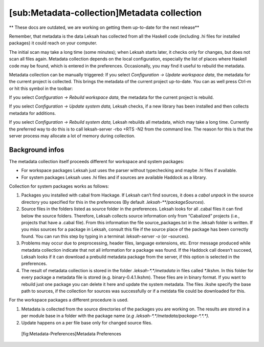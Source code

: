 [sub:Metadata-collection]Metadata collection
============================================
** These docs are outdated, we are working on getting them up-to-date for the next release**

Remember, that metadata is the data Leksah has collected from all the
Haskell code (including .hi files for installed packages) it could reach
on your computer.

The initial scan may take a long time (some minutes); when Leksah starts
later, it checks only for changes, but does not scan all files again.
Metadata collection depends on the local configuration, especially the
list of places where Haskell code may be found, which is entered in the
preferences. Occasionally, you may find it useful to rebuild the
metadata.

Metadata collection can be manually triggered: If you select
*Configuration -> Update workspace data*, the metadata for the current
project is collected. This brings the metadata of the current project
up-to-date. You can as well press Ctrl-m or hit this symbol in the
toolbar:

If you select *Configuration -> Rebuild workspace data*, the metadata
for the current project is rebuild.

If you select *Configuration -> Update system data,* Leksah checks, if a
new library has been installed and then collects metadata for additions.

If you select *Configuration -> Rebuild system data,* Leksah rebuilds
all metadata, which may take a long time. Currently the preferred way to
do this is to call leksah-server -rbo +RTS -N2 from the command line.
The reason for this is that the server process may allocate a lot of
memory during collection.

Background infos
----------------

The metadata collection itself proceeds different for workspace and
system packages:

-  For workspace packages Leksah just uses the parser without
   typechecking and maybe .hi files if available.

-  For system packages Leksah uses .hi files and if sources are
   available Haddock as a library.

Collection for system packages works as follows:

#. Packages you installed with cabal from Hackage. If Leksah can’t find
   sources, it does a *cabal unpack* in the source directory you
   specified for this in the preferences (By default
   .\ *leksah-\*\*/packageSources*).

#. Source files in the folders listed as source folder in the
   preferences. Leksah looks for all .cabal files it can find below the
   source folders. Therefore, Leksah collects source information only
   from “Cabalized” projects (i.e., projects that have a .cabal file).
   From this information the file source\_packages.txt in the .leksah
   folder is written. If you miss sources for a package in Leksah,
   consult this file if the source place of the package has been
   correctly found. You can run this step by typing in a terminal:
   *leksah-server -o* (or *–*\ sources).

#. Problems may occur due to preprocessing, header files, language
   extensions, etc. Error message produced while metadata collection
   indicate that not all information for a package was found. If the
   Haddock call doesn’t succeed, Leksah looks if it can download a
   prebuild metadata package from the server, if this option is selected
   in the preferences.

#. The result of metadata collection is stored in the folder
   *.leksah-\*.\*/metadata* in files called *\*.lkshm.* In this folder
   for every package a metadata file is stored (e.g.
   binary-0.4.1.lkshm). These files are in binary format. If you want to
   rebuild just one package you can delete it here and update the system
   metadata. The files .lkshe specify the base path to sources, if the
   collection for sources was successfully or if a metdata file could be
   downloaded for this.

For the workspace packages a different procedure is used.

#. Metadata is collected from the source directories of the packages you
   are working on. The results are stored in a per module base in a
   folder with the package name (*e.g
   .leksah-\*.\*/metadata/package-\*.\*.\*).*

#. Update happens on a per file base only for changed source files.

.. figure:: screenshots/screenshot_metadata_prefs.png
   :alt: [fig:Metadata-Preferences]Metadata Preferences
   :width: 60.0%

   [fig:Metadata-Preferences]Metadata Preferences
